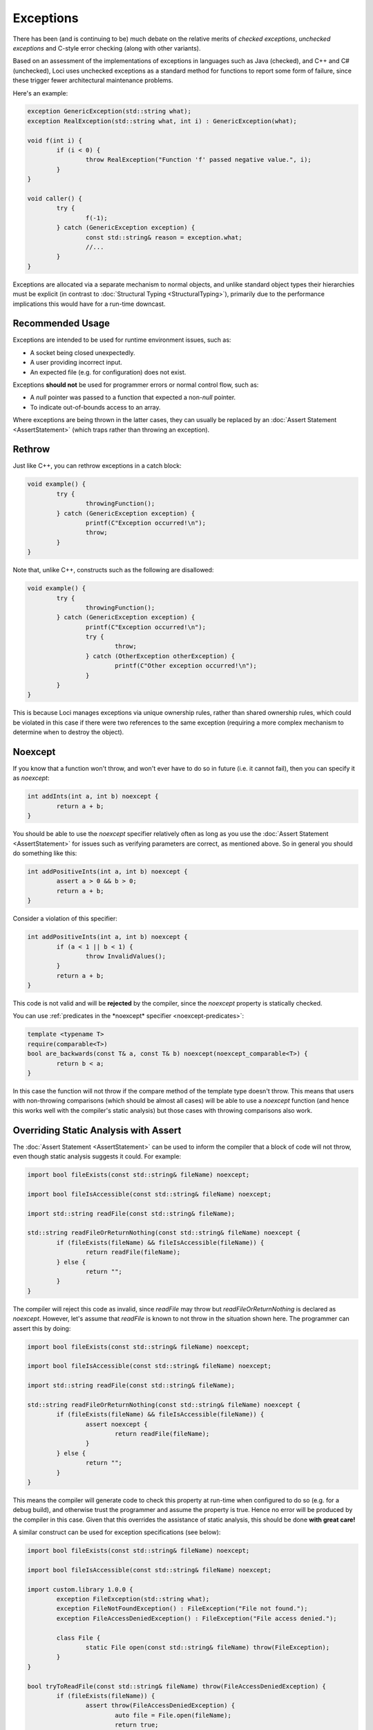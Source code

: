 Exceptions
==========

There has been (and is continuing to be) much debate on the relative merits of *checked exceptions*, *unchecked exceptions* and C-style error checking (along with other variants).

Based on an assessment of the implementations of exceptions in languages such as Java (checked), and C++ and C# (unchecked), Loci uses unchecked exceptions as a standard method for functions to report some form of failure, since these trigger fewer architectural maintenance problems.

Here's an example:

.. code-block:: c++

	exception GenericException(std::string what);
	exception RealException(std::string what, int i) : GenericException(what);
	
	void f(int i) {
		if (i < 0) {
			throw RealException("Function 'f' passed negative value.", i);
		}
	}
	
	void caller() {
		try {
			f(-1);
		} catch (GenericException exception) {
			const std::string& reason = exception.what;
			//...
		}
	}

Exceptions are allocated via a separate mechanism to normal objects, and unlike standard object types their hierarchies must be explicit (in contrast to :doc:`Structural Typing <StructuralTyping>`), primarily due to the performance implications this would have for a run-time downcast.

Recommended Usage
-----------------

Exceptions are intended to be used for runtime environment issues, such as:

* A socket being closed unexpectedly.
* A user providing incorrect input.
* An expected file (e.g. for configuration) does not exist.

Exceptions **should not** be used for programmer errors or normal control flow, such as:

* A *null* pointer was passed to a function that expected a non-*null* pointer.
* To indicate out-of-bounds access to an array.

Where exceptions are being thrown in the latter cases, they can usually be replaced by an :doc:`Assert Statement <AssertStatement>` (which traps rather than throwing an exception).

Rethrow
-------

Just like C++, you can rethrow exceptions in a catch block:

.. code-block:: c++

	void example() {
		try {
			throwingFunction();
		} catch (GenericException exception) {
			printf(C"Exception occurred!\n");
			throw;
		}
	}

Note that, unlike C++, constructs such as the following are disallowed:

.. code-block:: c++

	void example() {
		try {
			throwingFunction();
		} catch (GenericException exception) {
			printf(C"Exception occurred!\n");
			try {
				throw;
			} catch (OtherException otherException) {
				printf(C"Other exception occurred!\n");
			}
		}
	}

This is because Loci manages exceptions via unique ownership rules, rather than shared ownership rules, which could be violated in this case if there were two references to the same exception (requiring a more complex mechanism to determine when to destroy the object).

Noexcept
--------

If you know that a function won't throw, and won't ever have to do so in future (i.e. it cannot fail), then you can specify it as *noexcept*:

.. code-block:: c++

	int addInts(int a, int b) noexcept {
		return a + b;
	}

You should be able to use the *noexcept* specifier relatively often as long as you use the :doc:`Assert Statement <AssertStatement>` for issues such as verifying parameters are correct, as mentioned above. So in general you should do something like this:

.. code-block:: c++

	int addPositiveInts(int a, int b) noexcept {
		assert a > 0 && b > 0;
		return a + b;
	}

Consider a violation of this specifier:

.. code-block:: c++

	int addPositiveInts(int a, int b) noexcept {
		if (a < 1 || b < 1) {
			throw InvalidValues();
		}
		return a + b;
	}

This code is not valid and will be **rejected** by the compiler, since the *noexcept* property is statically checked.

You can use :ref:`predicates in the *noexcept* specifier <noexcept-predicates>`:

.. code-block:: c++

	template <typename T>
	require(comparable<T>)
	bool are_backwards(const T& a, const T& b) noexcept(noexcept_comparable<T>) {
		return b < a;
	}

In this case the function will not throw if the compare method of the template type doesn't throw. This means that users with non-throwing comparisons (which should be almost all cases) will be able to use a *noexcept* function (and hence this works well with the compiler's static analysis) but those cases with throwing comparisons also work.

Overriding Static Analysis with Assert
--------------------------------------

The :doc:`Assert Statement <AssertStatement>` can be used to inform the compiler that a block of code will not throw, even though static analysis suggests it could. For example:

.. code-block:: c++

	import bool fileExists(const std::string& fileName) noexcept;
	
	import bool fileIsAccessible(const std::string& fileName) noexcept;
	
	import std::string readFile(const std::string& fileName);
	
	std::string readFileOrReturnNothing(const std::string& fileName) noexcept {
		if (fileExists(fileName) && fileIsAccessible(fileName)) {
			return readFile(fileName);
		} else {
			return "";
		}
	}

The compiler will reject this code as invalid, since *readFile* may throw but *readFileOrReturnNothing* is declared as *noexcept*. However, let's assume that *readFile* is known to not throw in the situation shown here. The programmer can assert this by doing:

.. code-block:: c++

	import bool fileExists(const std::string& fileName) noexcept;
	
	import bool fileIsAccessible(const std::string& fileName) noexcept;
	
	import std::string readFile(const std::string& fileName);
	
	std::string readFileOrReturnNothing(const std::string& fileName) noexcept {
		if (fileExists(fileName) && fileIsAccessible(fileName)) {
			assert noexcept {
				return readFile(fileName);
			}
		} else {
			return "";
		}
	}

This means the compiler will generate code to check this property at run-time when configured to do so (e.g. for a debug build), and otherwise trust the programmer and assume the property is true. Hence no error will be produced by the compiler in this case. Given that this overrides the assistance of static analysis, this should be done **with great care!**

A similar construct can be used for exception specifications (see below):

.. code-block:: c++

	import bool fileExists(const std::string& fileName) noexcept;
	
	import bool fileIsAccessible(const std::string& fileName) noexcept;
	
	import custom.library 1.0.0 {
		exception FileException(std::string what);
		exception FileNotFoundException() : FileException("File not found.");
		exception FileAccessDeniedException() : FileException("File access denied.");
		
		class File {
			static File open(const std::string& fileName) throw(FileException);
		}
	}
	
	bool tryToReadFile(const std::string& fileName) throw(FileAccessDeniedException) {
		if (fileExists(fileName)) {
			assert throw(FileAccessDeniedException) {
				auto file = File.open(fileName);
				return true;
			}
		} else {
			return false;
		}
	}

Again, this overrides the static analysis and so should be avoided in most cases; it usually makes sense to build exception-throwing code on top of *noexcept* code rather than the other way around.

Note that the structures described above are essentially equivalent to:

.. code-block:: c++

	void throwAnyFunction();
	
	void noThrowFunction() noexcept {
		try {
			throwAnyFunction();
		} catch (...) {
			unreachable;
		}
	}
	
	exception TypeOne();
	exception TypeTwo();
	
	void throwBothFunction() throw(TypeOne, TypeTwo);
	
	void throwOneFunction() throw(TypeOne) {
		try {
			throwBothFunction();
		} catch (TypeTwo e) {
			(void) e;
			unreachable;
		}
	}
	
	exception Parent();
	exception ChildOne() : Parent();
	exception ChildTwo() : Parent();
	
	void throwParentFunction() throw(Parent);
	
	void throwChildFunction() throw(ChildOne) {
		try {
			throwBothFunction();
		} catch (ChildOne e) {
			(void) e;
			throw;
		} catch (...) {
			unreachable;
		}
	}

In these cases the compiler's static analysis will recognise that the catch blocks prevent exceptions of the given types unwinding further.

Destructors
-----------

Consider the following code:

.. code-block:: c++

	class ExampleClass() {
		~ {
			throw SomeException();
		}
	}

Since Loci doesn't support throwing exceptions out of destructors, this code is broken. Fortunately destructors are automatically specified as *noexcept*, so a compiler error will be produced since this property is statically checked.

Cleanup
-------

**NEVER** use a catch block to perform cleanup actions. Instead, you can use one of:

* Destructor
* Scope exit block

Destructor Cleanup
~~~~~~~~~~~~~~~~~~

(Also known as *RAII*.)

In this case you create an object on the stack which manages the relevant resource, and in the destructor you perform the cleanup actions. Loci is very similar to C++ in this respect and so the same rules apply. Here's an example:

.. code-block:: c++

	class Resource(void* ptr) {
		static create() {
			return @(malloc(10u));
		}
		
		~ {
			free(@ptr);
		}
	}
	
	void function() {
		auto resourceObject = Resource();
	}

Scope Exit Block
~~~~~~~~~~~~~~~~

This is a construct inspired by the D programming language. Here's an example:

.. code-block:: c++

	int function() {
		scope (exit) {
			printf(C"Scope exit 1!\n");
		}
		scope (exit) {
			printf(C"Scope exit 2!\n");
		}
		printf(C"Returning 10...\n");
		return 10;
	}

This will output:

::

	Returning 10...
	Scope exit 2!
	Scope exit 1!

Note that scope exit blocks may only be exited 'normally'. That is, it cannot be exited in any of these ways:

* A *break* statement
* A *continue* statement
* A *return* statement
* By an exception

A *scope(exit)* block is run in all cases; there are also variants for 'success' (when a scope is exited normally or via control flow) and 'failure' (when a scope is exited due to an exception):

.. code-block:: c++

	int function() {
		scope (exit) {
			printf(C"Scope exit!\n");
		}
		scope (success) {
			printf(C"Scope success!\n");
		}
		scope (failure) {
			printf(C"Scope failure!\n");
		}
		throw SomeException();
	}

This will output:

::

	Scope failure!
	Scope exit!

To facilitate deterministically calling potentially-throwing functions, it's allowed to throw from a *scope(success)* block:

.. code-block:: c++

	int function() {
		scope (exit) {
			printf(C"Scope exit!\n");
		}
		scope (failure) {
			printf(C"Scope failure!\n");
		}
		scope (success) {
			printf(C"Scope success!\n");
			throw SomeException();
		}
		return 10;
	}

This will output:

::

	Scope success!
	Scope failure!
	Scope exit!

Note that it's not possible (without the assert statements described above) to throw from a *scope(exit)* or *scope(failure)* block since these may be executed in the case of an exception being thrown, and it's not possible to throw multiple exceptions simultaneously.

Exception Specifications
------------------------

.. Note::
	Feature awaiting further design consideration.

*noexcept* is actually just a special case of Loci's *exception specifications*, which follow a similar syntax to C++ but that are **statically checked** by the compiler. For example:

.. code-block:: c++

	import custom.library 1.0.0 {
		exception FileOpenFailedException();
		
		class File {
			static File open(const std::string& fileName) throw(FileOpenFailedException);
		}
	}

This code is very clear that *File.open* may only throw exceptions of type *FileOpenFailedException* (or derived exception types). As previously mentioned, this property will be statically checked by the compiler.

Here is the equivalent of the above *noexcept* using an *exception specification* (though the former is recommended):

.. code-block:: c++

	int addInts(int a, int b) throw() {
		return a + b;
	}

The main reason to use specifications is to produce APIs with clear failure modes, such as the file opening example expressed above. Omitting the exception specification means that the function may throw any exception:

.. code-block:: c++

	import custom.library 1.0.0 {
		class File {
			static File open(const std::string& fileName);
		}
	}

This means that developers can choose to use exception specifications where appropriate and avoid them otherwise. Typically, specifications are appropriate for use in heavily used core APIs (such as the standard library), but inappropriate as part of application logic or a custom rarely used API.

In regard to :doc:`Module API versions <Modules>`, any changes to exception specifications should be made in a new API version; for this reason it may be appropriate to use a generic exception type in exception specifications (from which the client can obtain information about the error) and then throw derived exception types internally. For example:

.. code-block:: c++

	import custom.library 1.0.0 {
		exception FileException(std::string what);
		
		class File {
			static File open(const std::string& fileName) throw(FileException);
		}
	}

The *open* constructor method could now be implemented as:

.. code-block:: c++

	export custom.library 1.0.0 {
		exception FileException(std::string what);
		exception FileNotFoundException() : FileException("File not found.");
		exception FileAccessDeniedException() : FileException("File access denied.");
		
		class File(/* ... */) {
			static File open(const std::string& fileName) throw(FileException) {
				if (!fileExists(fileName)) {
					throw FileNotFoundException();
				}
				
				if (!fileIsAccessible(fileName)) {
					throw FileAccessDeniedException();
				}
				
				// etc...
			}
		}
	}

Note that any change to the derived exception types (i.e. with an unchanged exception specification) thrown by a function is generally *not* considered a breaking change to the API.
